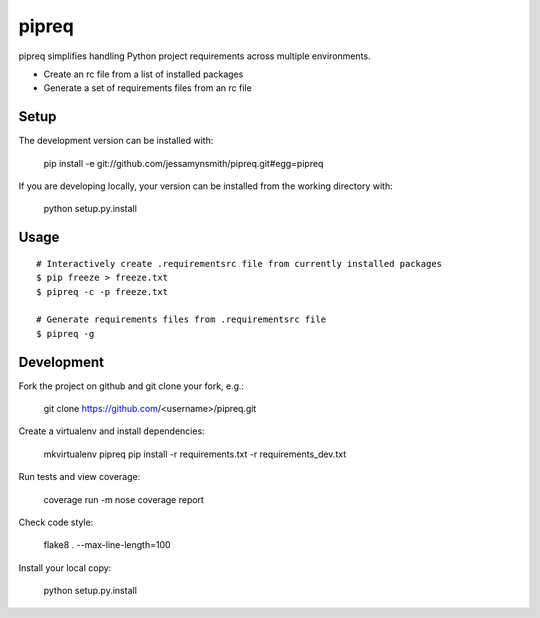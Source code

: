 pipreq
======

pipreq simplifies handling Python project requirements across multiple environments.

- Create an rc file from a list of installed packages
- Generate a set of requirements files from an rc file

Setup
-----

::

The development version can be installed with:

    pip install -e git://github.com/jessamynsmith/pipreq.git#egg=pipreq

If you are developing locally, your version can be installed from the working directory with:

    python setup.py.install

Usage
-----

::

    # Interactively create .requirementsrc file from currently installed packages
    $ pip freeze > freeze.txt
    $ pipreq -c -p freeze.txt

    # Generate requirements files from .requirementsrc file
    $ pipreq -g

Development
-----

::

Fork the project on github and git clone your fork, e.g.:

    git clone https://github.com/<username>/pipreq.git

Create a virtualenv and install dependencies:

    mkvirtualenv pipreq
    pip install -r requirements.txt -r requirements_dev.txt

Run tests and view coverage:

    coverage run -m nose
    coverage report

Check code style:

    flake8 . --max-line-length=100

Install your local copy:

    python setup.py.install

